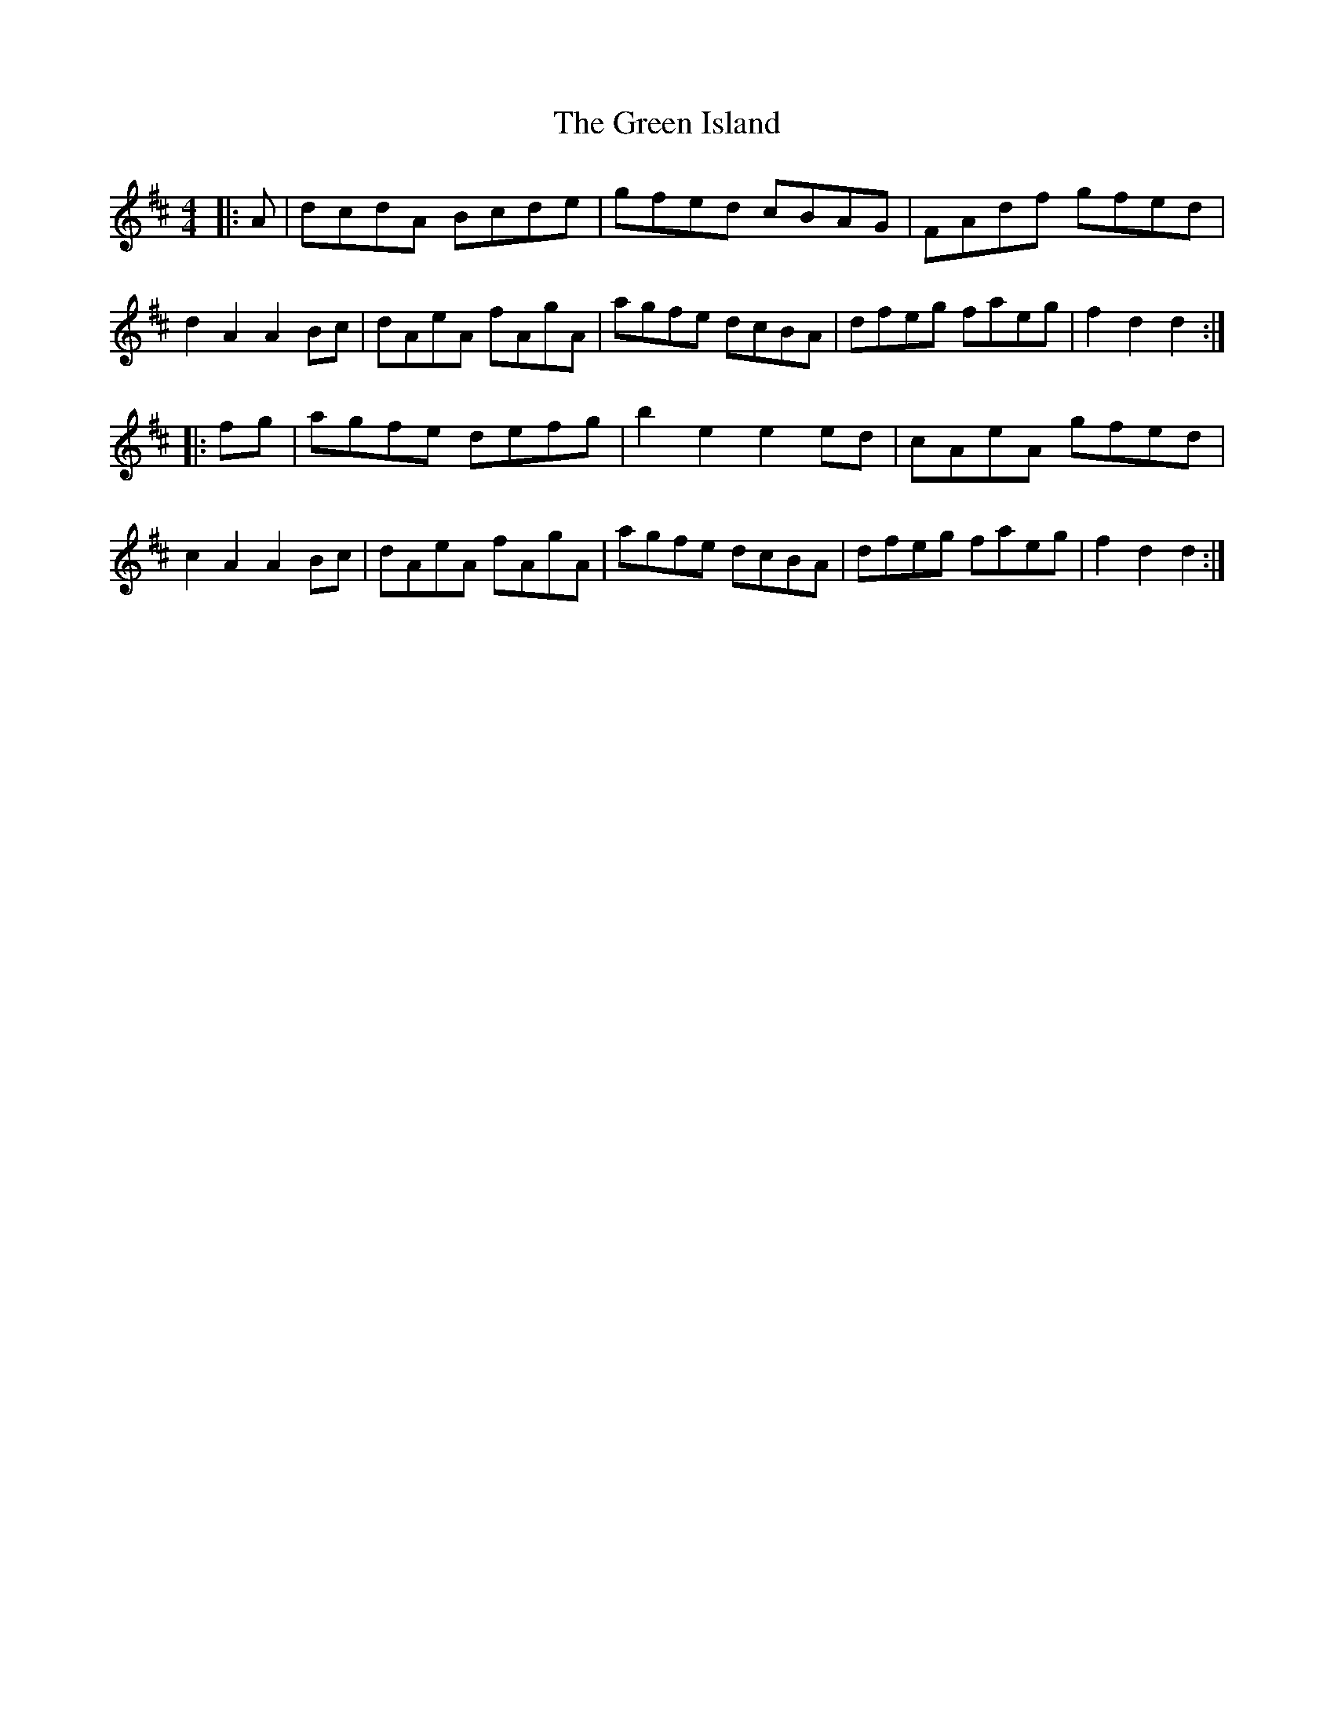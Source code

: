 X: 16152
T: Green Island, The
R: hornpipe
M: 4/4
K: Dmajor
|:A|dcdA Bcde|gfed cBAG|FAdf gfed|
d2 A2A2Bc|dAeA fAgA|agfe dcBA|dfeg faeg|f2 d2 d2:|
|:fg|agfe defg|b2 e2 e2 ed|cAeA gfed|
c2 A2 A2 Bc|dAeA fAgA|agfe dcBA|dfeg faeg|f2 d2 d2:|

